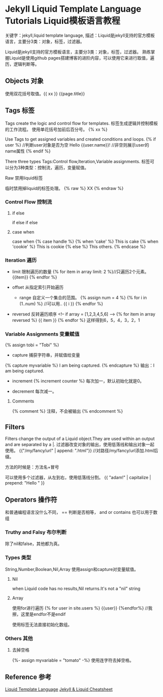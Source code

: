 * Jekyll Liquid Template Language Tutorials Liquid模板语言教程
  关键字：jekyll,liquid template language,
  描述：Liquid是jekyll支持的官方模板语言，主要分3类：对象，标签，过滤器。

  Liquid是jekyll支持的官方模板语言，主要分3类：对象，标签，过滤器。
  熟练掌握Liquid是使用github pages搭建博客的进阶内容，可以使用它来进行取值，遍历，逻辑判断等。
** Objects 对象
   使用双花括号取值。{{ xx }}
   {{page.title}}
** Tags 标签
   Tags create the logic and control flow for templates.
   标签生成逻辑并控制模板的工作流程。
   使用单花括号加前后百分号。 {% xx %}

   Use Tags to get assigned variables and created conditions and loops.
   {% if user %} //判断user对象是否为空
       Hello {{user.name}}! //非空则展示user的name属性
   {% endif %}

   There three  types Tags:Control flow,Iteration,Variable assignments.
   标签可以分为3种类型：控制流，遍历，变量赋值。
**** Raw 禁用liquid标签
     临时禁用掉liquid的标签处理。
     {% raw %}
         XX
     {% endraw %}
*** Control Flow 控制流
**** if else
    if
    else if
    else
**** case when
    case when
    {% case handle %}
        {% when 'cake' %}
        This is cake
        {% when 'cookie' %}
        This is cookie
        {% else %}
        This others.
    {% endcase %}
*** Iteration 遍历
- limit
     限制遍历的数量
     {% for item in array limit: 2 %}//只遍历2个元素。
         {{item}}
     {% endfor %}

- offset
     从指定索引开始遍历

 - range
     自定义一个集合的范围。
     {% assign num = 4 %}
     {% for i in (1..num) %} //可以用..
         {{ i }}
     {% endfor %}

- reversed
  反转遍历顺序
  <!-- if array = [1,2,3,4,5,6] -->
  {% for item in array reversed %}
     {{ item }}
  {% endfor %}
  这样得到6，5，4，3，2，1

*** Variable Assignments 变量赋值
    {% assign tobi = "Tobi" %}

    - capture 捕获字符串，并赋值给变量
    {% capture myvariable %}
        I am being captured.
    {% endcapture %}
    输出：I am being captured.

    - increment
      {% increment counter %} 每次加一，默认初始化就是0。

    - decrement
      每次减一。
**** Comments
     {% comment %}
       注释，不会被输出
     {% endcomment %}

** Filters
   Filters change the output of a Liquid object.They are used within an output and are separated by a |.
   过滤器改变对象的输出，使用低落线和输出对象一起使用。
   {{"/my/fancy/url" | append: ".html"}} //对路径/my/fancy/url添加.html后缀。

   方法的时候是：方法名+冒号

   可以使用多个过滤器，从左到右，使用低落线分割。
   {{ "adam!" | capitalize | prepend: "Hello " }}

** Operators 操作符
   和普通编程语言没什么不同，
   == 判断是否相等，
   and
   or
   contains 也可以用于数组

*** Truthy and Falsy 布尔判断
    除了nil和false，其他都为真。

*** Types 类型
    String,Number,Boolean,Nil,Array
    使用assign和capture对变量赋值。
**** Nil
      when Liquid code has no results,Nil returns.It's not a "nil" string
**** Array
     使用for进行遍历
     {% for user in site.users %}
          {{user}}
     {%endfor%} //我擦，这里是endfor不是endif

     使用标签无法直接初始化数组。
*** Others 其他
**** 去掉空格
     {%- assign myvariable = "tomato" -%}
     使用连字符去掉空格。

** Reference 参考
   [[https://shopify.github.io/liquid/basics/introduction/][Liquid Template Language]]
   [[https://gist.github.com/smutnyleszek/9803727][Jekyll & Liquid Cheatsheet]]
